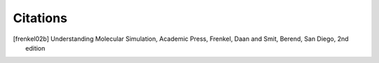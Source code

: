 Citations
=========

.. [frenkel02b]

  Understanding Molecular Simulation, Academic Press, Frenkel, Daan and
  Smit, Berend, San Diego, 2nd edition

